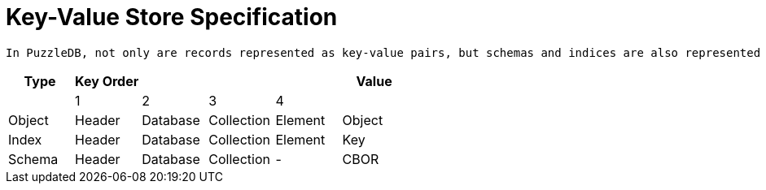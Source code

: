 = Key-Value Store Specification

 In PuzzleDB, not only are records represented as key-value pairs, but schemas and indices are also represented as key-value data. This section describes the format of the key-value data used in PuzzleDB.

[options="header"]
|==============================================================
| Type   | Key Order |          |            |         | Value 
|        | 1         | 2        | 3          | 4       |       
| Object | Header    | Database | Collection | Element | Object
| Index  | Header    | Database | Collection | Element | Key   
| Schema | Header    | Database | Collection | -       | CBOR  
|==============================================================